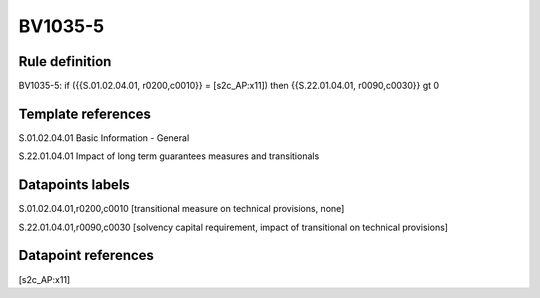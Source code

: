 ========
BV1035-5
========

Rule definition
---------------

BV1035-5: if ({{S.01.02.04.01, r0200,c0010}} = [s2c_AP:x11]) then {{S.22.01.04.01, r0090,c0030}} gt 0


Template references
-------------------

S.01.02.04.01 Basic Information - General

S.22.01.04.01 Impact of long term guarantees measures and transitionals


Datapoints labels
-----------------

S.01.02.04.01,r0200,c0010 [transitional measure on technical provisions, none]

S.22.01.04.01,r0090,c0030 [solvency capital requirement, impact of transitional on technical provisions]



Datapoint references
--------------------

[s2c_AP:x11]